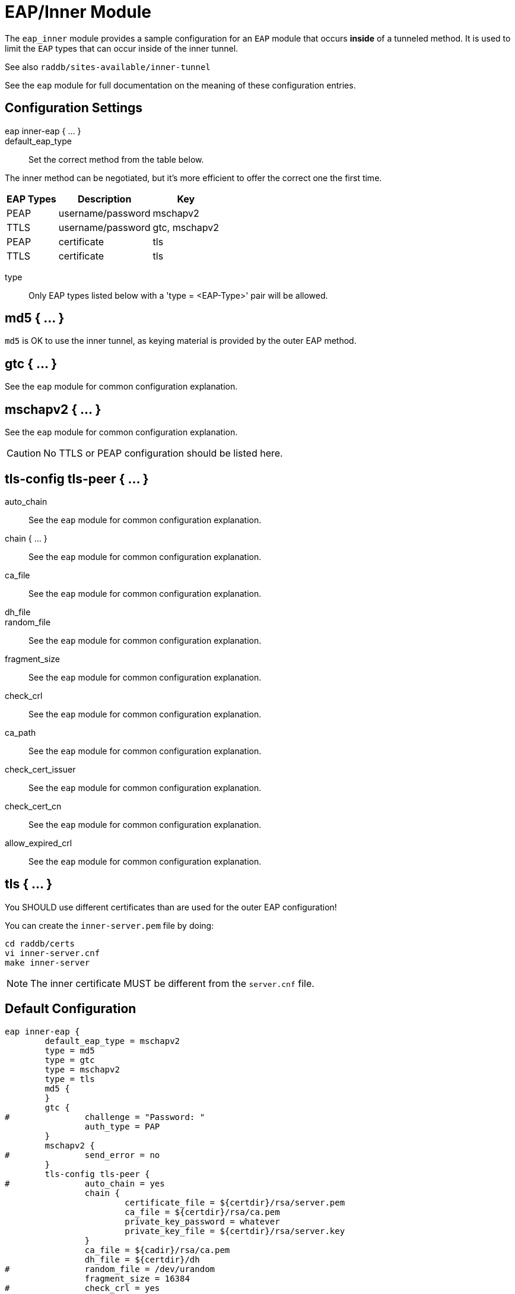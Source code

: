 



= EAP/Inner Module

The `eap_inner` module provides a sample configuration for an `EAP`
module that occurs *inside* of a tunneled method. It is used to limit
the `EAP` types that can occur inside of the inner tunnel.

See also `raddb/sites-available/inner-tunnel`

See the `eap` module for full documentation on the meaning of these
configuration entries.



## Configuration Settings

eap inner-eap { ... }::


default_eap_type:: Set the correct method from the table below.

The inner method can be negotiated, but it's more efficient to
offer the correct one the first time.

[options="header,autowidth"]
|===
| EAP Types | Description       | Key
| PEAP      | username/password | mschapv2
| TTLS      | username/password | gtc, mschapv2
| PEAP      | certificate       | tls
| TTLS      | certificate       | tls
|===



type:: Only EAP types listed below with a 'type = <EAP-Type>' pair will be allowed.



## md5 { ... }

`md5` is OK to use the inner tunnel, as keying material is provided by
the outer EAP method.



## gtc { ... }

See the `eap` module for common configuration explanation.




## mschapv2 { ... }

See the `eap` module for common configuration explanation.



CAUTION: No TTLS or PEAP configuration should be listed here.



## tls-config tls-peer { ... }


auto_chain:: See the `eap` module for common configuration explanation.



chain { ... }:: See the `eap` module for common configuration explanation.



ca_file:: See the `eap` module for common configuration explanation.



dh_file::



random_file:: See the `eap` module for common configuration explanation.



fragment_size:: See the `eap` module for common configuration explanation.



check_crl:: See the `eap` module for common configuration explanation.



ca_path:: See the `eap` module for common configuration explanation.



check_cert_issuer:: See the `eap` module for common configuration explanation.



check_cert_cn:: See the `eap` module for common configuration explanation.



allow_expired_crl:: See the `eap` module for common configuration explanation.



## tls { ... }

You SHOULD use different certificates than are used
for the outer EAP configuration!

You can create the `inner-server.pem` file by doing:

     cd raddb/certs
     vi inner-server.cnf
     make inner-server

NOTE: The inner certificate MUST be different from the
`server.cnf` file.


== Default Configuration

```
eap inner-eap {
	default_eap_type = mschapv2
	type = md5
	type = gtc
	type = mschapv2
	type = tls
	md5 {
	}
	gtc {
#		challenge = "Password: "
		auth_type = PAP
	}
	mschapv2 {
#		send_error = no
	}
	tls-config tls-peer {
#		auto_chain = yes
		chain {
			certificate_file = ${certdir}/rsa/server.pem
			ca_file = ${certdir}/rsa/ca.pem
			private_key_password = whatever
			private_key_file = ${certdir}/rsa/server.key
		}
		ca_file = ${cadir}/rsa/ca.pem
		dh_file = ${certdir}/dh
#		random_file = /dev/urandom
		fragment_size = 16384
#		check_crl = yes
		ca_path = ${cadir}
#		check_cert_issuer = "/C=GB/ST=Berkshire/L=Newbury/O=My Company Ltd"
#		check_cert_cn = %{User-Name}
#		allow_expired_crl = no
	}
	tls {
		tls = tls-peer
		require_client_cert = yes
	}
}
```
